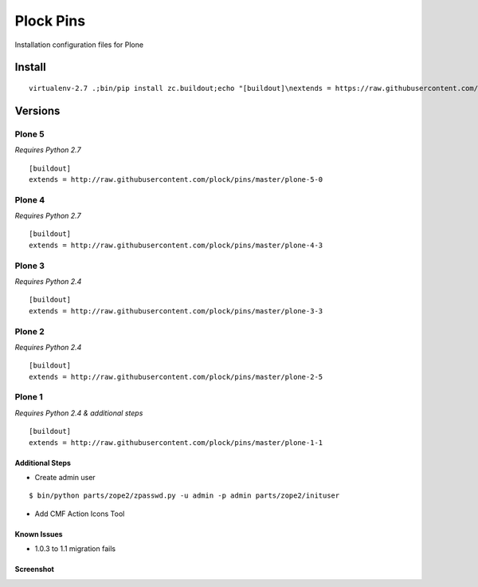 Plock Pins
==========

Installation configuration files for Plone

Install
-------

::

    virtualenv-2.7 .;bin/pip install zc.buildout;echo "[buildout]\nextends = https://raw.githubusercontent.com/plock/pins/master/plone-5-0">buildout.cfg; bin/buildout;bin/plone fg

Versions
--------

Plone 5
+++++++

*Requires Python 2.7*

::

    [buildout]
    extends = http://raw.githubusercontent.com/plock/pins/master/plone-5-0

Plone 4
+++++++

*Requires Python 2.7*

::

    [buildout]
    extends = http://raw.githubusercontent.com/plock/pins/master/plone-4-3

Plone 3
+++++++

*Requires Python 2.4*

::

    [buildout]
    extends = http://raw.githubusercontent.com/plock/pins/master/plone-3-3

Plone 2
+++++++

*Requires Python 2.4*

::

    [buildout]
    extends = http://raw.githubusercontent.com/plock/pins/master/plone-2-5

Plone 1
+++++++

*Requires Python 2.4 & additional steps*

::

    [buildout]
    extends = http://raw.githubusercontent.com/plock/pins/master/plone-1-1

Additional Steps
^^^^^^^^^^^^^^^^

- Create admin user

::

    $ bin/python parts/zope2/zpasswd.py -u admin -p admin parts/zope2/inituser


- Add CMF Action Icons Tool

.. image:: plone-1-1-screenshot-1.png

Known Issues
^^^^^^^^^^^^

- 1.0.3 to 1.1 migration fails

Screenshot
^^^^^^^^^^

.. image:: plone-1-1-screenshot-2.png

